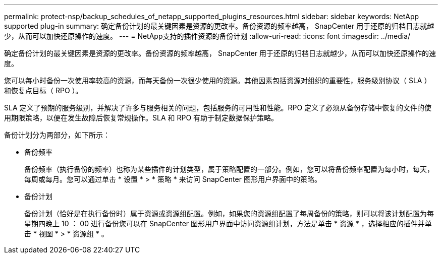 ---
permalink: protect-nsp/backup_schedules_of_netapp_supported_plugins_resources.html 
sidebar: sidebar 
keywords: NetApp supported plug-in 
summary: 确定备份计划的最关键因素是资源的更改率。备份资源的频率越高， SnapCenter 用于还原的归档日志就越少，从而可以加快还原操作的速度。 
---
= NetApp支持的插件资源的备份计划
:allow-uri-read: 
:icons: font
:imagesdir: ../media/


[role="lead"]
确定备份计划的最关键因素是资源的更改率。备份资源的频率越高， SnapCenter 用于还原的归档日志就越少，从而可以加快还原操作的速度。

您可以每小时备份一次使用率较高的资源，而每天备份一次很少使用的资源。其他因素包括资源对组织的重要性，服务级别协议（ SLA ）和恢复点目标（ RPO ）。

SLA 定义了预期的服务级别，并解决了许多与服务相关的问题，包括服务的可用性和性能。RPO 定义了必须从备份存储中恢复的文件的使用期限策略，以便在发生故障后恢复常规操作。SLA 和 RPO 有助于制定数据保护策略。

备份计划分为两部分，如下所示：

* 备份频率
+
备份频率（执行备份的频率）也称为某些插件的计划类型，属于策略配置的一部分。例如，您可以将备份频率配置为每小时，每天，每周或每月。您可以通过单击 * 设置 * > * 策略 * 来访问 SnapCenter 图形用户界面中的策略。

* 备份计划
+
备份计划（恰好是在执行备份时）属于资源或资源组配置。例如，如果您的资源组配置了每周备份的策略，则可以将该计划配置为每星期四晚上 10 ： 00 进行备份您可以在 SnapCenter 图形用户界面中访问资源组计划，方法是单击 * 资源 * ，选择相应的插件并单击 * 视图 * > * 资源组 * 。


